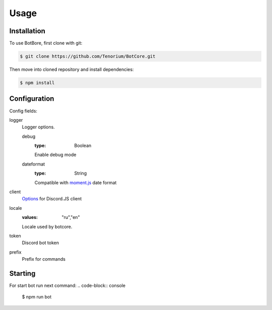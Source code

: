 Usage
=====

.. _installation:

Installation
------------

To use BotBore, first clone with git:

.. code-block:: console

    $ git clone https://github.com/Tenorium/BotCore.git


Then move into cloned repository and install dependencies:

.. code-block:: console

	$ npm install

.. _configuration:

Configuration
--------------

Config fields:

logger
    Logger options.

    debug
        :type: Boolean
        Enable debug mode
    dateformat
        :type: String
        Compatible with `moment.js <https://momentjs.com/docs/#/displaying/format/>`_ date format
client
    `Options <https://discord.js.org/#/docs/main/stable/typedef/ClientOptions>`_ for Discord.JS client
locale
    :values: "ru","en"
    Locale used by botcore.
token
    Discord bot token
prefix
    Prefix for commands

Starting
--------

For start bot run next command:
.. code-block:: console

    $ npm run bot

